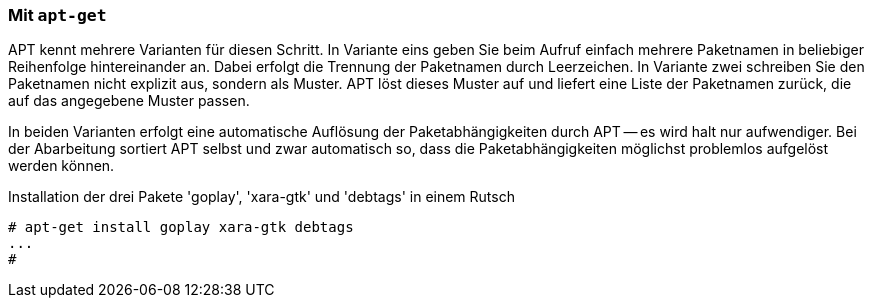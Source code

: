 // Datei: ./praxis/mehrere-pakete-in-einem-schritt-aendern/mit-apt-get.adoc

// Baustelle: Rohtext

=== Mit `apt-get` ===

// Stichworte für den Index
(((apt-get, install)))
(((Paketaktionen, Paketliste)))
(((Paketaktionen, Muster)))

APT kennt mehrere Varianten für diesen Schritt. In Variante eins geben
Sie beim Aufruf einfach mehrere Paketnamen in beliebiger Reihenfolge
hintereinander an. Dabei erfolgt die Trennung der Paketnamen durch
Leerzeichen. In Variante zwei schreiben Sie den Paketnamen nicht
explizit aus, sondern als Muster. APT löst dieses Muster auf und liefert
eine Liste der Paketnamen zurück, die auf das angegebene Muster passen.

In beiden Varianten erfolgt eine automatische Auflösung der
Paketabhängigkeiten durch APT -- es wird halt nur aufwendiger. Bei der
Abarbeitung sortiert APT selbst und zwar automatisch so, dass die
Paketabhängigkeiten möglichst problemlos aufgelöst werden können.

.Installation der drei Pakete 'goplay', 'xara-gtk' und 'debtags' in einem Rutsch
----
# apt-get install goplay xara-gtk debtags
...
#
----


// Datei (Ende): ./praxis/mehrere-pakete-in-einem-schritt-aendern/mit-apt-get.adoc
